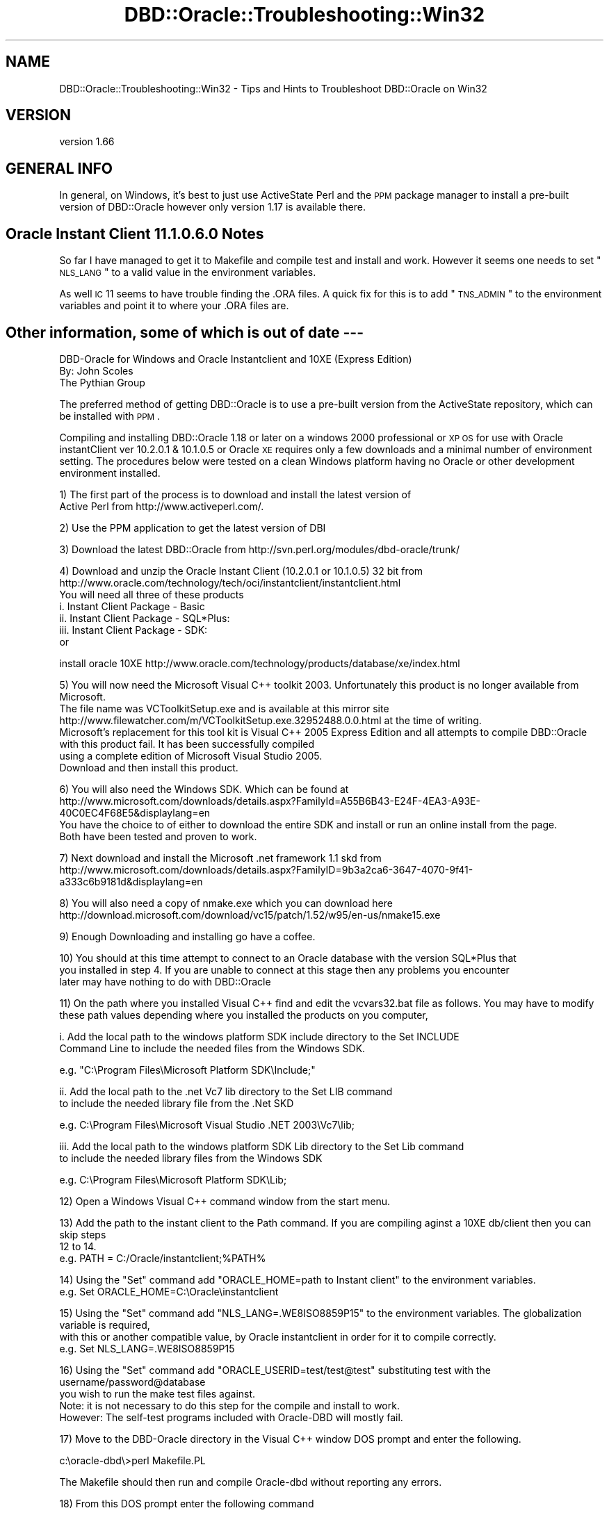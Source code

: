 .\" Automatically generated by Pod::Man v1.37, Pod::Parser v1.32
.\"
.\" Standard preamble:
.\" ========================================================================
.de Sh \" Subsection heading
.br
.if t .Sp
.ne 5
.PP
\fB\\$1\fR
.PP
..
.de Sp \" Vertical space (when we can't use .PP)
.if t .sp .5v
.if n .sp
..
.de Vb \" Begin verbatim text
.ft CW
.nf
.ne \\$1
..
.de Ve \" End verbatim text
.ft R
.fi
..
.\" Set up some character translations and predefined strings.  \*(-- will
.\" give an unbreakable dash, \*(PI will give pi, \*(L" will give a left
.\" double quote, and \*(R" will give a right double quote.  | will give a
.\" real vertical bar.  \*(C+ will give a nicer C++.  Capital omega is used to
.\" do unbreakable dashes and therefore won't be available.  \*(C` and \*(C'
.\" expand to `' in nroff, nothing in troff, for use with C<>.
.tr \(*W-|\(bv\*(Tr
.ds C+ C\v'-.1v'\h'-1p'\s-2+\h'-1p'+\s0\v'.1v'\h'-1p'
.ie n \{\
.    ds -- \(*W-
.    ds PI pi
.    if (\n(.H=4u)&(1m=24u) .ds -- \(*W\h'-12u'\(*W\h'-12u'-\" diablo 10 pitch
.    if (\n(.H=4u)&(1m=20u) .ds -- \(*W\h'-12u'\(*W\h'-8u'-\"  diablo 12 pitch
.    ds L" ""
.    ds R" ""
.    ds C` ""
.    ds C' ""
'br\}
.el\{\
.    ds -- \|\(em\|
.    ds PI \(*p
.    ds L" ``
.    ds R" ''
'br\}
.\"
.\" If the F register is turned on, we'll generate index entries on stderr for
.\" titles (.TH), headers (.SH), subsections (.Sh), items (.Ip), and index
.\" entries marked with X<> in POD.  Of course, you'll have to process the
.\" output yourself in some meaningful fashion.
.if \nF \{\
.    de IX
.    tm Index:\\$1\t\\n%\t"\\$2"
..
.    nr % 0
.    rr F
.\}
.\"
.\" For nroff, turn off justification.  Always turn off hyphenation; it makes
.\" way too many mistakes in technical documents.
.hy 0
.if n .na
.\"
.\" Accent mark definitions (@(#)ms.acc 1.5 88/02/08 SMI; from UCB 4.2).
.\" Fear.  Run.  Save yourself.  No user-serviceable parts.
.    \" fudge factors for nroff and troff
.if n \{\
.    ds #H 0
.    ds #V .8m
.    ds #F .3m
.    ds #[ \f1
.    ds #] \fP
.\}
.if t \{\
.    ds #H ((1u-(\\\\n(.fu%2u))*.13m)
.    ds #V .6m
.    ds #F 0
.    ds #[ \&
.    ds #] \&
.\}
.    \" simple accents for nroff and troff
.if n \{\
.    ds ' \&
.    ds ` \&
.    ds ^ \&
.    ds , \&
.    ds ~ ~
.    ds /
.\}
.if t \{\
.    ds ' \\k:\h'-(\\n(.wu*8/10-\*(#H)'\'\h"|\\n:u"
.    ds ` \\k:\h'-(\\n(.wu*8/10-\*(#H)'\`\h'|\\n:u'
.    ds ^ \\k:\h'-(\\n(.wu*10/11-\*(#H)'^\h'|\\n:u'
.    ds , \\k:\h'-(\\n(.wu*8/10)',\h'|\\n:u'
.    ds ~ \\k:\h'-(\\n(.wu-\*(#H-.1m)'~\h'|\\n:u'
.    ds / \\k:\h'-(\\n(.wu*8/10-\*(#H)'\z\(sl\h'|\\n:u'
.\}
.    \" troff and (daisy-wheel) nroff accents
.ds : \\k:\h'-(\\n(.wu*8/10-\*(#H+.1m+\*(#F)'\v'-\*(#V'\z.\h'.2m+\*(#F'.\h'|\\n:u'\v'\*(#V'
.ds 8 \h'\*(#H'\(*b\h'-\*(#H'
.ds o \\k:\h'-(\\n(.wu+\w'\(de'u-\*(#H)/2u'\v'-.3n'\*(#[\z\(de\v'.3n'\h'|\\n:u'\*(#]
.ds d- \h'\*(#H'\(pd\h'-\w'~'u'\v'-.25m'\f2\(hy\fP\v'.25m'\h'-\*(#H'
.ds D- D\\k:\h'-\w'D'u'\v'-.11m'\z\(hy\v'.11m'\h'|\\n:u'
.ds th \*(#[\v'.3m'\s+1I\s-1\v'-.3m'\h'-(\w'I'u*2/3)'\s-1o\s+1\*(#]
.ds Th \*(#[\s+2I\s-2\h'-\w'I'u*3/5'\v'-.3m'o\v'.3m'\*(#]
.ds ae a\h'-(\w'a'u*4/10)'e
.ds Ae A\h'-(\w'A'u*4/10)'E
.    \" corrections for vroff
.if v .ds ~ \\k:\h'-(\\n(.wu*9/10-\*(#H)'\s-2\u~\d\s+2\h'|\\n:u'
.if v .ds ^ \\k:\h'-(\\n(.wu*10/11-\*(#H)'\v'-.4m'^\v'.4m'\h'|\\n:u'
.    \" for low resolution devices (crt and lpr)
.if \n(.H>23 .if \n(.V>19 \
\{\
.    ds : e
.    ds 8 ss
.    ds o a
.    ds d- d\h'-1'\(ga
.    ds D- D\h'-1'\(hy
.    ds th \o'bp'
.    ds Th \o'LP'
.    ds ae ae
.    ds Ae AE
.\}
.rm #[ #] #H #V #F C
.\" ========================================================================
.\"
.IX Title "DBD::Oracle::Troubleshooting::Win32 3"
.TH DBD::Oracle::Troubleshooting::Win32 3 "2013-08-23" "perl v5.8.8" "User Contributed Perl Documentation"
.SH "NAME"
DBD::Oracle::Troubleshooting::Win32 \- Tips and Hints to Troubleshoot DBD::Oracle on Win32
.SH "VERSION"
.IX Header "VERSION"
version 1.66
.SH "GENERAL INFO"
.IX Header "GENERAL INFO"
In general, on Windows, it's best to just use ActiveState Perl and the
\&\s-1PPM\s0 package manager to install a pre-built version of DBD::Oracle however only version 1.17 is available there.
.SH "Oracle Instant Client 11.1.0.6.0 Notes"
.IX Header "Oracle Instant Client 11.1.0.6.0 Notes"
So far I have managed to get it to Makefile and compile test and install and work.  However it seems one needs to set \*(L"\s-1NLS_LANG\s0\*(R" to a valid value  
in the environment variables. 
.PP
As well \s-1IC\s0 11 seems to have trouble finding the .ORA files. A quick fix for this is to add \*(L"\s-1TNS_ADMIN\s0\*(R" 
to the environment variables and point it to where your .ORA files are.
.SH "Other information, some of which is out of date \-\-\-"
.IX Header "Other information, some of which is out of date ---"
.Vb 3
\&    DBD-Oracle for Windows and Oracle Instantclient and 10XE (Express Edition)
\&    By: John Scoles 
\&    The Pythian Group
.Ve
.PP
The preferred method of getting DBD::Oracle is to use a pre-built version from the ActiveState 
repository, which can be installed with \s-1PPM\s0. 
.PP
Compiling and installing DBD::Oracle 1.18 or later on a windows 2000 professional or \s-1XP\s0 \s-1OS\s0 for use 
with Oracle instantClient ver 10.2.0.1 & 10.1.0.5 or Oracle \s-1XE\s0 requires only a few downloads and 
a minimal number of environment setting.  The procedures below were tested on a clean 
Windows platform having no Oracle or other development environment installed.
.PP
.Vb 2
\&    1) The first part of the process is to download and install the latest version of 
\&    Active Perl from http://www.activeperl.com/.
.Ve
.PP
.Vb 1
\&    2) Use the PPM application to get the latest version of DBI
.Ve
.PP
.Vb 1
\&    3) Download the latest DBD::Oracle from http://svn.perl.org/modules/dbd-oracle/trunk/
.Ve
.PP
.Vb 7
\&    4) Download and unzip the Oracle Instant Client (10.2.0.1 or 10.1.0.5) 32 bit from 
\&    http://www.oracle.com/technology/tech/oci/instantclient/instantclient.html 
\&    You will need all three of these products
\&        i.      Instant Client Package - Basic
\&        ii.     Instant Client Package - SQL*Plus:
\&        iii.    Instant Client Package - SDK:
\&    or
.Ve
.PP
.Vb 1
\&    install oracle 10XE http://www.oracle.com/technology/products/database/xe/index.html
.Ve
.PP
.Vb 5
\&    5) You will now need the Microsoft Visual C++ toolkit 2003. Unfortunately this product is no longer available from Microsoft.  
\&    The file name was VCToolkitSetup.exe  and is available at this mirror site http://www.filewatcher.com/m/VCToolkitSetup.exe.32952488.0.0.html at the time of writing.
\&    Microsoft's replacement for this tool kit is Visual C++ 2005 Express Edition and all attempts to compile DBD::Oracle with this product fail. It has been successfully compiled
\&    using a complete edition of Microsoft Visual Studio 2005. 
\&    Download and then install this product.
.Ve
.PP
.Vb 4
\&    6) You will also need the Windows SDK. Which can be found at 
\&    http://www.microsoft.com/downloads/details.aspx?FamilyId=A55B6B43-E24F-4EA3-A93E-40C0EC4F68E5&displaylang=en
\&    You have the choice to of either to download the entire SDK and install or run an online install from the page.  
\&    Both have been tested and proven to work.
.Ve
.PP
.Vb 2
\&    7) Next download and install the Microsoft .net framework 1.1 skd from 
\&    http://www.microsoft.com/downloads/details.aspx?FamilyID=9b3a2ca6-3647-4070-9f41-a333c6b9181d&displaylang=en
.Ve
.PP
.Vb 1
\&    8) You will also need a copy of nmake.exe which you can download here http://download.microsoft.com/download/vc15/patch/1.52/w95/en-us/nmake15.exe
.Ve
.PP
.Vb 1
\&    9) Enough Downloading and installing go have a coffee.
.Ve
.PP
.Vb 3
\&    10) You should at this time attempt to connect to an Oracle database with the version SQL*Plus that 
\&    you installed in step 4.  If you are unable to connect at this stage then any problems you encounter 
\&    later may have nothing to do with DBD::Oracle
.Ve
.PP
.Vb 2
\&    11) On the path where you installed Visual C++ find and edit the vcvars32.bat file as follows.  You may have to modify 
\&        these path values depending where you installed the products on you computer,
.Ve
.PP
.Vb 2
\&        i.   Add  the local path to the windows platform SDK include directory to the Set INCLUDE 
\&                Command Line to include the needed files from the Windows SDK.
.Ve
.PP
.Vb 1
\&                e.g.  "C:\eProgram Files\eMicrosoft Platform SDK\eInclude;"
.Ve
.PP
.Vb 2
\&        ii.  Add the local path to the .net Vc7 lib directory to the Set LIB command
\&                to include the needed library file from the .Net SKD
.Ve
.PP
.Vb 1
\&                e.g. C:\eProgram Files\eMicrosoft Visual Studio .NET 2003\eVc7\elib;
.Ve
.PP
.Vb 2
\&            iii. Add the local path to the windows platform SDK Lib directory to the Set Lib command 
\&                to include the needed library files from the Windows SDK
.Ve
.PP
.Vb 1
\&            e.g. C:\eProgram Files\eMicrosoft Platform SDK\eLib;
.Ve
.PP
.Vb 1
\&    12) Open a Windows Visual C++ command window from the start menu.
.Ve
.PP
.Vb 3
\&    13) Add the path to the instant client to the Path command. If you are compiling aginst a 10XE db/client then you can skip steps 
\&        12 to 14. 
\&        e.g.  PATH = C:/Oracle/instantclient;%PATH%
.Ve
.PP
.Vb 2
\&    14) Using the "Set" command add "ORACLE_HOME=path to Instant client" to the environment variables.
\&        e.g. Set ORACLE_HOME=C:\eOracle\einstantclient
.Ve
.PP
.Vb 3
\&    15) Using the "Set" command add "NLS_LANG=.WE8ISO8859P15" to the environment variables. The globalization variable is required, 
\&        with this or another compatible value, by Oracle instantclient in order for it to compile correctly.
\&        e.g. Set NLS_LANG=.WE8ISO8859P15
.Ve
.PP
.Vb 4
\&    16) Using the "Set" command add "ORACLE_USERID=test/test@test" substituting test with the username/password@database 
\&        you wish to run the make test files against. 
\&            Note: it is not necessary to do this step for the compile and install to work. 
\&        However: The self-test programs included with Oracle-DBD will mostly fail.
.Ve
.PP
.Vb 1
\&    17) Move to the DBD-Oracle directory in the Visual C++ window DOS prompt and enter the following.
.Ve
.PP
.Vb 1
\&                c:\eoracle-dbd\e>perl Makefile.PL
.Ve
.PP
.Vb 1
\&        The Makefile should then run and compile Oracle-dbd without reporting any errors.
.Ve
.PP
.Vb 1
\&    18) From this DOS prompt enter the following command
.Ve
.PP
.Vb 1
\&            c:\eoracle-dbd\e>nmake
.Ve
.PP
.Vb 1
\&        The Visual C++ make executable will then build you DBD-execuable. There should be no errors at this point.
.Ve
.PP
.Vb 1
\&    19) You can test the compile by either entering
.Ve
.PP
.Vb 1
\&            c:\eoracle-dbd\e>nmake test
.Ve
.PP
.Vb 2
\&        As long as you have given a valid user name, password and database name in step 15 you will see some results.  If it appears to
\&        run but you do not get a connection check the following.
.Ve
.PP
.Vb 6
\&            i.   User name password and DB Name 
\&            ii.  Ensure the a valid TNSNAMES.ORA file is in the Instantclient directory
\&            iii. Attempt to log into the version of SQLPLUS that comes with Instantclient.  
\&                        If you manage to log on use the username password and TNS name with 
\&                        the Set ORACLE_USERID = and rerun the tests.
\&                    iv   If you are compiling against 10XE and have skiped steps 12 to 14 try again bu this time carry out these steps
.Ve
.PP
.Vb 1
\&    20) You can now install DBD-Oracle into you system by entering the following command from the Visual C++ window dos prompt;
.Ve
.PP
.Vb 1
\&                c:\eoracle-dbd\e>nmake install
.Ve
.PP
.Vb 1
\&    21) You should now be able to run DBD-Oracle on you system
.Ve
.SH "09/30 2006 from asu"
.IX Header "09/30 2006 from asu"
DBD::Oracle 1.18a
.PP
Linux, Debian unstable (
\&\s-1DBI:\s0 1.52
perl v5.8.8 built for i486\-linux\-gnu\-thread\-multi
)
.PP
Oracle Instant client (10.1.0.5)
.PP
The problem is in Makefile.PL. In line 130 the function find_oracle_home
is used to guess a value form \f(CW$ORACLE_HOME\fR if it is not set explicitly.
This value is used in line 138 to setup the environment (regardless
which client is used).
.PP
in line 1443 (sub get_client_version) sqlplus is used to get the
version string, but for the oracle instant client you must not set
\&\f(CW$ORACLE_HOME\fR (it will generate an error \*(L"\s-1SP2\-0642:\s0 SQL*Plus internal
error state 2165, context 4294967295:0:0\*(R")
.PP
A solution that worked for me was to set
local \f(CW$ENV\fR{\s-1ORACLE_HOME\s0} = '';
in line 1463 immediately before sqlplus is called (but I cannot tell if
this fails for full client installations)
.PP
11/30/05 \*(-- John Scoles 
I have confirmed that this Makefile.pl will work for both Oracle InstantClient
10.2.0.1 & 10.1.0.4 using same process the Andy Hassall uses. Starting with a clean \s-1OD\s0
One needs only to get the latest version of Active Perl 5.8.7 use \s-1PPM\s0 to get \s-1DBI\s0 and then
install Microsoft Visual \*(C+ toolkit, Windows \s-1SDK\s0, and the Microsoft .net 
framework 1.1. and modify the vcvars32.bat in \*(C+ dir as follows
.PP
.Vb 9
\&   1) Add  the local path to the windows platform SDK include directory to the
\&      Set INCLUDE Command Line to include the needed files from the Windows SDK.
\&        e.g.  "C:\eProgram Files\eMicrosoft Platform SDK\eInclude;"
\&   2) Add the local path to the .net Vc7 lib directory to the Set LIB
\&      command to include the needed library files from the .Net SKD
\&        e.g. C:\eProgram Files\eMicrosoft Visual Studio .NET 2003\eVc7\elib;
\&   3) Add the local path to the windows platform SDK Lib directory to the Set Lib
\&      command to include the needed library files from the Windows SDK
\&        e.g. C:\eProgram Files\eMicrosoft Platform SDK\eLib;
.Ve
.PP
If one happens to have visual studio installed you may not have to download additional \s-1MS\s0 products.
.PP
12/01/05 \-\-\- John Scoles 
Oracle 10XE
No big problem here as 10XE seems to use the instantclient as well. Just ensure your
 \s-1NLS_LANG\s0 and \s-1ORACLE_HOME\s0 are set to the same directory that 10XE uses
.PP
10/07/05 \-\-John Scoles
Andy Hassall kindly added some changes to the Makefile.PL
so it will work for the Instant Client 10g on Windows OSs.  Below is how he set
up his environment and the steps he preformed to get it to compile.
.PP
.Vb 3
\&  Setting environment for using Microsoft Visual Studio .NET 2003 tools.
\&  (If you have another version of Visual Studio or Visual C++ installed and wish
\&  to use its tools from the command line, run vcvars32.bat for that version.)
.Ve
.PP
.Vb 1
\&  C:\eDocuments and Settings\eandyh>d:
.Ve
.PP
.Vb 1
\&  D:\e>cd cygwin\ehome\eandyh\esrc\epythian
.Ve
.PP
.Vb 1
\&  D:\ecygwin\ehome\eandyh\esrc\epythian>set ORACLE_HOME=d:\elib\einstantclient_10_2
.Ve
.PP
.Vb 1
\&  D:\ecygwin\ehome\eandyh\esrc\epythian>set NLS_LANG=.WE8ISO8859P15
.Ve
.PP
.Vb 9
\&  D:\ecygwin\ehome\eandyh\esrc\epythian>set PATH=d:\elib\einstantclient_10_2;D:\eProgram F
\&  iles\eMicrosoft Visual Studio .NET 2003\eCommon7\eIDE;D:\eProgram Files\eMicrosoft Vi
\&  sual Studio .NET 2003\eVC7\eBIN;D:\eProgram Files\eMicrosoft Visual Studio .NET 2003
\&  \eCommon7\eTools;D:\eProgram Files\eMicrosoft Visual Studio .NET 2003\eCommon7\eTools\e
\&  bin\eprerelease;D:\eProgram Files\eMicrosoft Visual Studio .NET 2003\eCommon7\eTools\e
\&  bin;D:\eProgram Files\eMicrosoft Visual Studio .NET 2003\eSDK\ev1.1\ebin;C:\eWINNT\eMic
\&  rosoft.NET\eFramework\ev1.1.4322;d:\ePerl\ebin\e;C:\eWINNT\esystem32;C:\eWINNT;C:\eWINNT\e
\&  System32\eWbem;D:\eProgram Files\eMicrosoft SDK\eBin;D:\eProgram Files\eMicrosoft SDK\e
\&  Bin\eWinNT
.Ve
.PP
.Vb 1
\&  D:\ecygwin\ehome\eandyh\esrc\epythian>set ORACLE_USERID=test/test@test102
.Ve
.PP
.Vb 1
\&  D:\ecygwin\ehome\eandyh\esrc\epythian>perl Makefile.PL
.Ve
.PP
4/27/04 \*(-- Jeff Urlwin
.PP
Do not untar this distribution in a directory with spaces.  This will not work.
.PP
.Vb 2
\&    i.e. C:\eProgram Files\eORacle\eDBD Oracle Distribution is bad while
\&    c:\edev\edbd-oracle-1.15 is good ;)
.Ve
.PP
9/14/02 \*(-- Michael Chase
.PP
Makefile.PL uses Win32::TieRegistry or Win32::Registry to find the
current Oracle Home directory if the \s-1ORACLE_HOME\s0 environment variable
is not set.  If neither module is installed, you must set \s-1ORACLE_HOME\s0
before running Makefile.PL.  Since the registry location of the current
Oracle Home is in different locations in different Oracle versions,
it is usually safer to set \s-1ORACLE_HOME\s0 before running Makefile.PL.
.SH "AUTHORS"
.IX Header "AUTHORS"
.IP "\(bu" 4
Tim Bunce <timb@cpan.org>
.IP "\(bu" 4
John Scoles <byterock@cpan.org>
.IP "\(bu" 4
Yanick Champoux <yanick@cpan.org>
.IP "\(bu" 4
Martin J. Evans <mjevans@cpan.org>
.SH "COPYRIGHT AND LICENSE"
.IX Header "COPYRIGHT AND LICENSE"
This software is copyright (c) 1994 by Tim Bunce.
.PP
This is free software; you can redistribute it and/or modify it under
the same terms as the Perl 5 programming language system itself.
